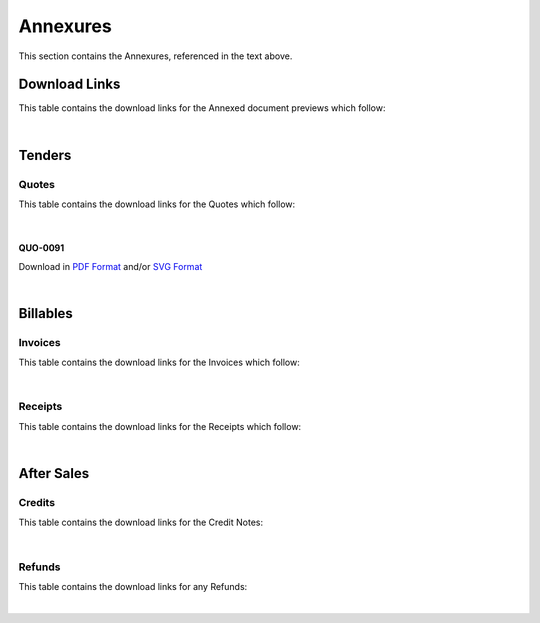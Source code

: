 Annexures
==========

This section contains the Annexures, referenced in the text above.

Download Links
~~~~~~~~~~~~~~~~

This table contains the download links for the Annexed document previews which follow:

.. csv-table:: Annexures Download Links
   :file: _static/annex.csv
   :widths: 20, 35, 15, 15, 15
   :header-rows: 1

|

Tenders
~~~~~~~~~~~~

Quotes
--------

This table contains the download links for the Quotes which follow:

.. csv-table:: Quote Download Links
   :file: _static/quotes.csv
   :widths: 20, 35, 15, 15, 15
   :header-rows: 1

|

QUO-0091
##########

Download in `PDF Format <https://datro.xyz/static/library/consortium-finances/funding-salesfvr/latest/build/_static/custom/pdf/2021-12-27_quo-0091_en_0-0-1.pdf>`__ and/or `SVG Format <https://datro.xyz/static/library/consortium-finances/funding-salesfvr/latest/build/_static/custom/img/2021-12-27_quo-0091_en_0-0-1.svg>`__

.. image:: _static/custom/img/2021-12-27_quo-0091_en_0-0-1.png
  :width: 800
  :alt:


|

Billables
~~~~~~~~~~~~~~

Invoices
----------

This table contains the download links for the Invoices which follow:

.. csv-table:: Invoice Download Links
   :file: _static/invoices.csv
   :widths: 20, 35, 15, 15, 15
   :header-rows: 1

|



Receipts
---------

This table contains the download links for the Receipts which follow:

.. csv-table:: Receipt Download Links
   :file: _static/receipts.csv
   :widths: 20, 35, 15, 15, 15
   :header-rows: 1

|

After Sales
~~~~~~~~~~~~~

Credits
--------

This table contains the download links for the Credit Notes:

.. csv-table:: Credit Note Download Links
   :file: _static/credits.csv
   :widths: 20, 35, 15, 15, 15
   :header-rows: 1

|

Refunds
--------

This table contains the download links for any Refunds:

.. csv-table:: Refund Download Links
   :file: _static/refunds.csv
   :widths: 20, 35, 15, 15, 15
   :header-rows: 1

|
